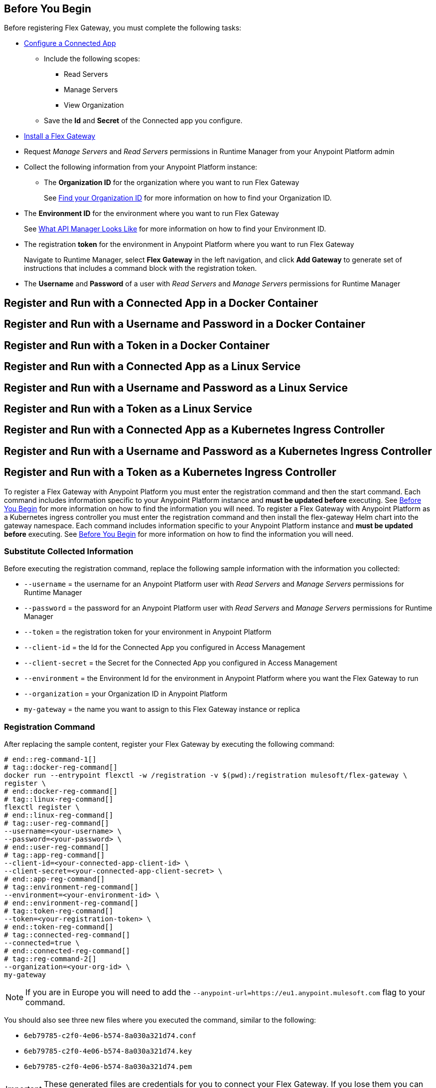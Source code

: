 // partial for registering in connected/local modes with a username and password, connected app, or a token, in a Docker container or as a Linux service

// tag::prerequisites-heading[]

== Before You Begin

Before registering Flex Gateway, you must complete the following tasks:
// end::prerequisites-heading[]
// tag::app-prerequisites[] 

* xref:service-mesh::obtain-connected-apps-credentials.adoc[Configure a Connected App]
** Include the following scopes:
*** Read Servers
*** Manage Servers
*** View Organization
** Save the *Id* and *Secret* of the Connected app you configure.

// end::app-prerequisites[]
// tag::prerequisites[]

* xref:flex-install.adoc[Install a Flex Gateway]
* Request _Manage Servers_ and _Read Servers_ permissions in Runtime Manager from your Anypoint Platform admin
* Collect the following information from your Anypoint Platform instance: 
** The *Organization ID* for the organization where you want to run Flex Gateway
+
See xref:access-management::organization.adoc#find-your-organization-id[Find your Organization ID] for more information on how to find your Organization ID.

// end::prerequisites[]
// tag::environment-prerequisites[]

** The *Environment ID* for the environment where you want to run Flex Gateway
+
See xref:api-manager::latest-overview-concept#what-api-manager-looks-like[What API Manager Looks Like]
for more information on how to find your Environment ID.

// end::environment-prerequisites[]
// tag::token-prerequisites[]

** The registration *token* for the environment in Anypoint Platform where you want to run Flex Gateway
+
Navigate to Runtime Manager, select *Flex Gateway* in the left navigation, and click *Add Gateway*
to generate set of instructions that includes a command block with the registration token.

// end::token-prerequisites[]
// tag::user-prerequisites[]

** The *Username* and *Password* of a user with _Read Servers_ and _Manage Servers_ permissions for Runtime Manager

// end::user-prerequisites[]
// tag::app-docker-heading[]
== Register and Run with a Connected App in a Docker Container
// end::app-docker-heading[]
// tag::user-docker-heading[]
== Register and Run with a Username and Password in a Docker Container
// end::user-docker-heading[]
// tag::token-docker-heading[]
== Register and Run with a Token in a Docker Container
// end::token-docker-heading[]
// tag::app-linux-heading[]
== Register and Run with a Connected App as a Linux Service
// end::app-linux-heading[]
// tag::user-linux-heading[]
== Register and Run with a Username and Password as a Linux Service
// end::user-linux-heading[]
// tag::token-linux-heading[]
== Register and Run with a Token as a Linux Service
// end::token-linux-heading[]
// tag::app-k8s-heading[]
== Register and Run with a Connected App as a Kubernetes Ingress Controller
// end::app-k8s-heading[]
// tag::user-k8s-heading[]
== Register and Run with a Username and Password as a Kubernetes Ingress Controller
// end::user-k8s-heading[]
// tag::token-k8s-heading[]
== Register and Run with a Token as a Kubernetes Ingress Controller
// end::token-k8s-heading[]
// tag::reg-command-intro[]
To register a Flex Gateway with Anypoint Platform you must enter the registration command and then the start command. Each command includes information specific to your Anypoint Platform instance and *must be updated before* executing. See <<Before You Begin>> for more information on how to find the information you will need.
//end::reg-command-intro[]
// tag::k8s-reg-command-intro[]
To register a Flex Gateway with Anypoint Platform as a Kubernetes ingress controller you must enter the registration command and then install the flex-gateway Helm chart into the gateway namespace. Each command includes information specific to your Anypoint Platform instance and *must be updated before* executing. See <<Before You Begin>> for more information on how to find the information you will need.
// end::k8s-reg-command-intro[] 
//tag::sub-coll-info[]

=== Substitute Collected Information

Before executing the registration command, replace the following sample information with the information you collected:

//end::sub-coll-info[] 
// tag::user-replace-content[]

* `--username` = the username for an Anypoint Platform user with _Read Servers_ and _Manage Servers_ permissions for Runtime Manager
* `--password` = the password for an Anypoint Platform user with _Read Servers_ and _Manage Servers_ permissions for Runtime Manager
// end::user-replace-content[]
// tag::token-replace-content[]
* `--token` = the registration token for your environment in Anypoint Platform
// end::token-replace-content[]
// tag::app-replace-content[]

* `--client-id` = the Id for the Connected App you configured in Access Management
* `--client-secret` = the Secret for the Connected App you configured in Access Management

// end::app-replace-content[]
// tag::environment-replace-content[]

* `--environment` = the Environment Id for the environment in Anypoint Platform where you want the Flex Gateway to run

// end::environment-replace-content[]
// tag::replace-content[]

* `--organization` = your Organization ID in Anypoint Platform
* `my-gateway` = the name you want to assign to this Flex Gateway instance or replica

// end::replace-content[]
// tag::reg-command-heading[]

=== Registration Command

After replacing the sample content, register your Flex Gateway by executing the following command: 

// end::reg-command-heading[]
// tag::reg-command-1[]

[source,ssh,subs=attributes+]
----
# end::reg-command-1[]
# tag::docker-reg-command[]
docker run --entrypoint flexctl -w /registration -v $(pwd):/registration mulesoft/flex-gateway \
register \
# end::docker-reg-command[]
# tag::linux-reg-command[]
flexctl register \
# end::linux-reg-command[]
# tag::user-reg-command[]
--username=<your-username> \
--password=<your-password> \
# end::user-reg-command[]
# tag::app-reg-command[]
--client-id=<your-connected-app-client-id> \
--client-secret=<your-connected-app-client-secret> \
# end::app-reg-command[]
# tag::environment-reg-command[]
--environment=<your-environment-id> \
# end::environment-reg-command[]
# tag::token-reg-command[]
--token=<your-registration-token> \
# end::token-reg-command[]
# tag::connected-reg-command[]
--connected=true \
# end::connected-reg-command[]
# tag::reg-command-2[]
--organization=<your-org-id> \
my-gateway
----

NOTE: If you are in Europe you will need to add the `--anypoint-url=https://eu1.anypoint.mulesoft.com` flag
to your command.

// end::reg-command-2[]
// tag::after-reg[]

You should also see three new files where you executed the command, similar to the following: 

* `6eb79785-c2f0-4e06-b574-8a030a321d74.conf`
* `6eb79785-c2f0-4e06-b574-8a030a321d74.key`
* `6eb79785-c2f0-4e06-b574-8a030a321d74.pem`

IMPORTANT: These generated files are credentials for you to connect your Flex Gateway. If you lose them you
can no longer connect your Flex Gateway.

// end::after-reg[]
//tag::after-reg-2[]
Determine the path where these files live by using the command, `pwd`, then save the path and the UUID,
or name, of the `.conf` file for later use. For example, `/Users/jane/flex-gateway/6eb79785-c2f0-4e06-b574-8a030a321d74.conf`.
//end::after-reg-2[]
//tag::linux-after-reg[]
Determine the path for these files, then save the path and the UUID, or name, of the files. For example, `/Users/jane/flex-gateway/6eb79785-c2f0-4e06-b574-8a030a321d74`. 

Then update the permissions of the files: 
[source]
----
chmod 644 <path-and-uuid-of-registration-files>.*
----
//end::linux-after-reg[]
//tag::k8s-after-reg[]
You will need the UUIDs, or the filenames without the file type, of these files to create your Kubernetes secret later.
//end::k8s-after-reg[]
// tag::connected-after-reg[]

You should also see your new Flex Gateway in Runtime Manager after clicking *Flex Gateway* in the left navigation. 
The gateway's status is disconnected for now. You need to start the gateway to connect it.
// end::connected-after-reg[]
// tag::start-command[]

=== Start Command

Before executing the start command below, update the placeholder text with the
absolute path to the directory with the `.conf` file, and the UUID of the `.conf` file.
Additionally, update the FLEX_NAME to the name you want to assign to your Flex Replica.

[source,ssh,subs=attributes+]
----
docker run --rm \
-v <absolute-path-to-directory-with-conf-file>/:/etc/flex-gateway/rtm \
-p 8080:8080 \
-e FLEX_RTM_ARM_AGENT_CONFIG=/etc/flex-gateway/rtm/<UUID-of-your-file>.conf \
-e FLEX_NAME=<name-for-flex-replica> \
mulesoft/flex-gateway
----
// end::start-command[]
// tag::start-command-local[]

=== Start Command

Before executing the start command below, update the placeholder text with the absolute path to the directory with the `.conf` file, and the UUID of the `.conf` file. Additionally, update the absolute path to the directory where your Flex Gateway configuration files will reside and the FLEX_NAME with the name you want to assign to your Flex Replica. 

[source,ssh,subs=attributes+]
----
docker run --rm \
-v <absolute-path-to-directory-with-conf-file>/:/etc/flex-gateway/rtm \
-v <absolute-path-to-directory-with-gateway-configuration-files>/:/usr/local/share/mulesoft/flex-gateway/conf.d \
-p 8080:8080 \
-e FLEX_RTM_ARM_AGENT_CONFIG=/etc/flex-gateway/rtm/<UUID-of-your-file>.conf \
-e FLEX_NAME=<name-for-flex-replica> \
mulesoft/flex-gateway
----

The Docker logs should include this line:

[source,ssh]
----
[flex-gateway-envoy][info] all dependencies initialized. starting workers
----
// end::start-command-local[]
// tag::create-config-folder-file[]

=== Create Configuration Folder and File

Before executing the start command, you must create a  configuration directory and file and edit the contents of that file.

First create the configuration directory using the following command: 

[source]
----
sudo mkdir /etc/systemd/system/flex-gateway-agent.service.d/
----

Afterwards, create a configuration file within that directory and name it `env.conf`.

Finally, edit the file with vim using the following command: 

[source]
----
sudo vi env.conf
----

// end::create-config-folder-file[]
// tag::config-content[]

=== Add Configuration Content

Add the content below to the `env.conf` file, after replacing the following sample content with your own: 

*  `<path-and-uuid-of-conf-file>.conf` = the path and UUID of the `.conf` file that was created when you registered the gateway
* `<name-for-flex-replica>` = a name for your Flex Replica

[source,subs=attributes+]
----
[Service]

Environment=FLEX_RTM_ARM_AGENT_CONFIG=<path-and-uuid-of-conf-file>.conf
Environment=FLEX_NAME=<name-for-flex-replica>
----

After you have added the content to the `env.conf` file, save the file with ESC + `:wq`.
// end::config-content[]
// tag::linux-start-commands[]

=== Start Commands

Reload the `env.conf` configuration with the following command:

[source]
----
sudo systemctl daemon-reload
----

Start Flex Gateway with the following command: 

[source]
----
sudo systemctl start flex-gateway
----

Verify that the Flex Gateway service is running successfully:

[source,ssh]
----
systemctl list-units flex-gateway*
----

You should see a list of services. Flex Gateway is successfully running if each service has a status of `active`.

[source,ssh]
----
  UNIT                              LOAD   ACTIVE SUB     DESCRIPTION
  flex-gateway-fluent-reloader.path loaded active waiting flex-gateway-fluent-reloader.path
  flex-gateway-agent.service        loaded active running flex-gateway-agent.service
  flex-gateway-envoy.service        loaded active running flex-gateway-envoy.service
  flex-gateway-fluent.service       loaded active running flex-gateway-fluent.service
  flex-gateway.service              loaded active exited  Application
----

// end::linux-start-commands[]
//tag::k8s-install-helm-chart[]

=== Install Helm Chart into the Namespace

Before installing, ensure that you have:

* https://kubernetes.io/docs/tasks/tools/#kubectl[kubectl^], a tool used to interact with Kubernetes clusters.
* https://helm.sh/docs/intro/install/[Helm^], a tool used to install Flex Gateway, monitoring tools, and applications. A minimum Helm version of 3.0.0 is required. 
+
Refer to the <<helm-chart-options,Helm Chart Configuration Options>> for information about customizing the chart.

Install the chart:

. Create the namespace in which Flex Gateway will be installed: 
+
[source,kubernetes]
----
kubectl create namespace gateway
----

. Create a Kubernetes secret using the UUIDs from the files generated during registration:
+
[source,kubernetes]
----
kubectl -n gateway create secret generic <UUID-of-your-file> \
--from-file=platform.conf=<UUID-of-your-file>.conf \
--from-file=platform.key=<UUID-of-your-file>.key \
--from-file=platform.pem=<UUID-of-your-file>.pem
----

. Add the Flex Gateway Helm repository:
+
[source,kubernetes]
----
helm repo add flex-gateway https://flex-packages.anypoint.mulesoft.com/helm
----

. Update the Helm repository using the following command:
+
[source,kubernetes]
----
helm repo up
----

. Using Ingress, install the *flex-gateway* Helm chart into the *gateway* namespace. Specify the UUID from the filenames created for creating the Kubernetes secret. 
+
[source,kubernetes]
----
helm -n gateway upgrade -i --wait ingress flex-gateway/flex-gateway \
--set registerSecretName=<UUID-of-your-file>
----
+
The command returns something similar to the following: 
+
[source,text]
----
NAME: ingress
LAST DEPLOYED: Tue Oct 19 13:08:07 2021
NAMESPACE: gateway
STATUS: deployed
REVISION: 1
TEST SUITE: None
----

. Verify *apiinstances* was created during installation: 
+
[source,text]
----
kubectl -n gateway get apiinstances
---- 
+
The command returns output similar to the following: 
+
[source,text]
----
NAME            ADDRESS
ingress-http    http://0.0.0.0:80
ingress-https   http://0.0.0.0:443
----

//end::k8s-install-helm-chart[]
//tag::gateway-connected[]
Now if you check in Runtime Manager after clicking *Flex Gateway* in the left navigation, your gateway's status is connected. You may need to refresh the page.

Currently, you cannot unregister or delete Flex Replicas from the Runtime Manager UI. If a Flex Replica
in Connected Mode is stopped it will be removed from the UI in Runtime Manager after 30 days. Otherwise,
it will appear in the Runtime Manager UI even if it is no longer running.

//end::gateway-connected[]
//tag::helm-chart-options[]

[[helm-chart-options]]
=== Helm Chart Configuration Options

The following table describes the configurable options of the Flex Gateway Ingress Controller Helm chart.

[cols="a,a,a"]
|===
|Parameter |Default Value |Description

|`image.pullPolicy`
|ifNotPresent
|The https://kubernetes.io/docs/concepts/containers/images/#image-pull-policy[pull policy^] for the Ingress Controller image.

Possible values: `ifNotPresent`, `Always`, `Never`

|`image.pullSecretName`
|""
|The name of the secret that contains Docker registry credentials. The secret must exist in the same namespace as the helm release.

|`replicaCount`
|1
|The number of Ingress Controller deployment replicas

|`autoscaling.enabled`
|false
|Boolean indicating if the Horizontal Pod Autoscaler (HPA) is enabled

|`autoscaling.minReplicas`
|2
|The minimum number of replicas that the scaler is allowed to create

|`autoscaling.maxReplicas`
|11
|The maximum number of replicas that the scaler is allowed to create

|`autoscaling.targetCPUUtilizationPercentage`
|50
|The average CPU usage percentage of all deployed pods

|`autoscaling.targetMemoryUtilizationPercentage`
|null
|The average memory usage percentage of all deployed pods

|`resources.limits.cpu`
|500m
|CPU resource limits in millicores

|`resources.limits.memory`
|256mi
|Memory resource limits

|`service.enabled`
|true
|Boolean indicating if a service to expose Ingress Controller pods is created

|`service.type`
|LoadBalancer
|The https://kubernetes.io/docs/concepts/services-networking/service/#publishing-services-service-types[type^] of Ingress Controller service to create.

Possible values: `ClusterIP`, `NodePort`, `LoadBalancer`, `ExternalName`

|`service.http.enabled`
|true
|Boolean indicating if the HTTP port should be enabled for the Ingress Controller service

|`service.http.port`
|80
|The Ingress Controller service HTTP port

|`service.https.enabled`
|true
|Boolean indicating if the HTTPS port should be enabled for the Ingress Controller service

|`service.http.port`
|443
|The Ingress Controller service HTTPS port

|`registerSecretName`
|null
|The name of the secret containing the registration files

|===
//end::helm-chart-options[]
